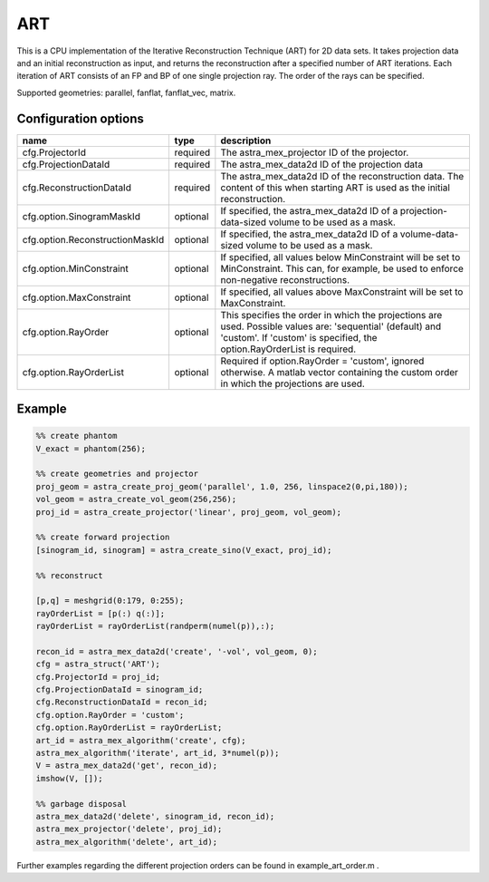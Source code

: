 ART
===

This is a CPU implementation of the Iterative Reconstruction Technique (ART) for 2D data sets. It takes projection data and an initial reconstruction as input, and returns the reconstruction after a specified number of ART iterations. Each iteration of ART consists of an FP and BP of one single projection ray. The order of the rays can be specified.

Supported geometries: parallel, fanflat, fanflat_vec, matrix.

Configuration options
---------------------
=============================== ========	================================================================================
name 				type 		description
=============================== ========	================================================================================
cfg.ProjectorId 		required 	The astra_mex_projector ID of the projector.
cfg.ProjectionDataId 		required 	The astra_mex_data2d ID of the projection data
cfg.ReconstructionDataId 	required 	The astra_mex_data2d ID of the reconstruction data. The content of this when starting ART is used as the initial reconstruction.
cfg.option.SinogramMaskId 	optional 	If specified, the astra_mex_data2d ID of a projection-data-sized volume to be used as a mask.
cfg.option.ReconstructionMaskId optional 	If specified, the astra_mex_data2d ID of a volume-data-sized volume to be used as a mask.
cfg.option.MinConstraint 	optional 	If specified, all values below MinConstraint will be set to MinConstraint. This can, for example, be used to enforce non-negative reconstructions.
cfg.option.MaxConstraint 	optional 	If specified, all values above MaxConstraint will be set to MaxConstraint.
cfg.option.RayOrder 		optional 	This specifies the order in which the projections are used. Possible values are: 'sequential' (default) and 'custom'. If 'custom' is specified, the option.RayOrderList is required.
cfg.option.RayOrderList 	optional 	Required if option.RayOrder = 'custom', ignored otherwise. A matlab vector containing the custom order in which the projections are used.
=============================== ========	================================================================================

Example
-------

.. code-block:: matlab

	%% create phantom
	V_exact = phantom(256);

	%% create geometries and projector
	proj_geom = astra_create_proj_geom('parallel', 1.0, 256, linspace2(0,pi,180));
	vol_geom = astra_create_vol_geom(256,256);
	proj_id = astra_create_projector('linear', proj_geom, vol_geom);

	%% create forward projection
	[sinogram_id, sinogram] = astra_create_sino(V_exact, proj_id);

	%% reconstruct

	[p,q] = meshgrid(0:179, 0:255);
	rayOrderList = [p(:) q(:)];
	rayOrderList = rayOrderList(randperm(numel(p)),:);

	recon_id = astra_mex_data2d('create', '-vol', vol_geom, 0);
	cfg = astra_struct('ART');
	cfg.ProjectorId = proj_id;
	cfg.ProjectionDataId = sinogram_id;
	cfg.ReconstructionDataId = recon_id;
	cfg.option.RayOrder = 'custom';
	cfg.option.RayOrderList = rayOrderList;
	art_id = astra_mex_algorithm('create', cfg);
	astra_mex_algorithm('iterate', art_id, 3*numel(p));
	V = astra_mex_data2d('get', recon_id);
	imshow(V, []);

	%% garbage disposal
	astra_mex_data2d('delete', sinogram_id, recon_id);
	astra_mex_projector('delete', proj_id);
	astra_mex_algorithm('delete', art_id);

Further examples regarding the different projection orders can be found in example_art_order.m .
